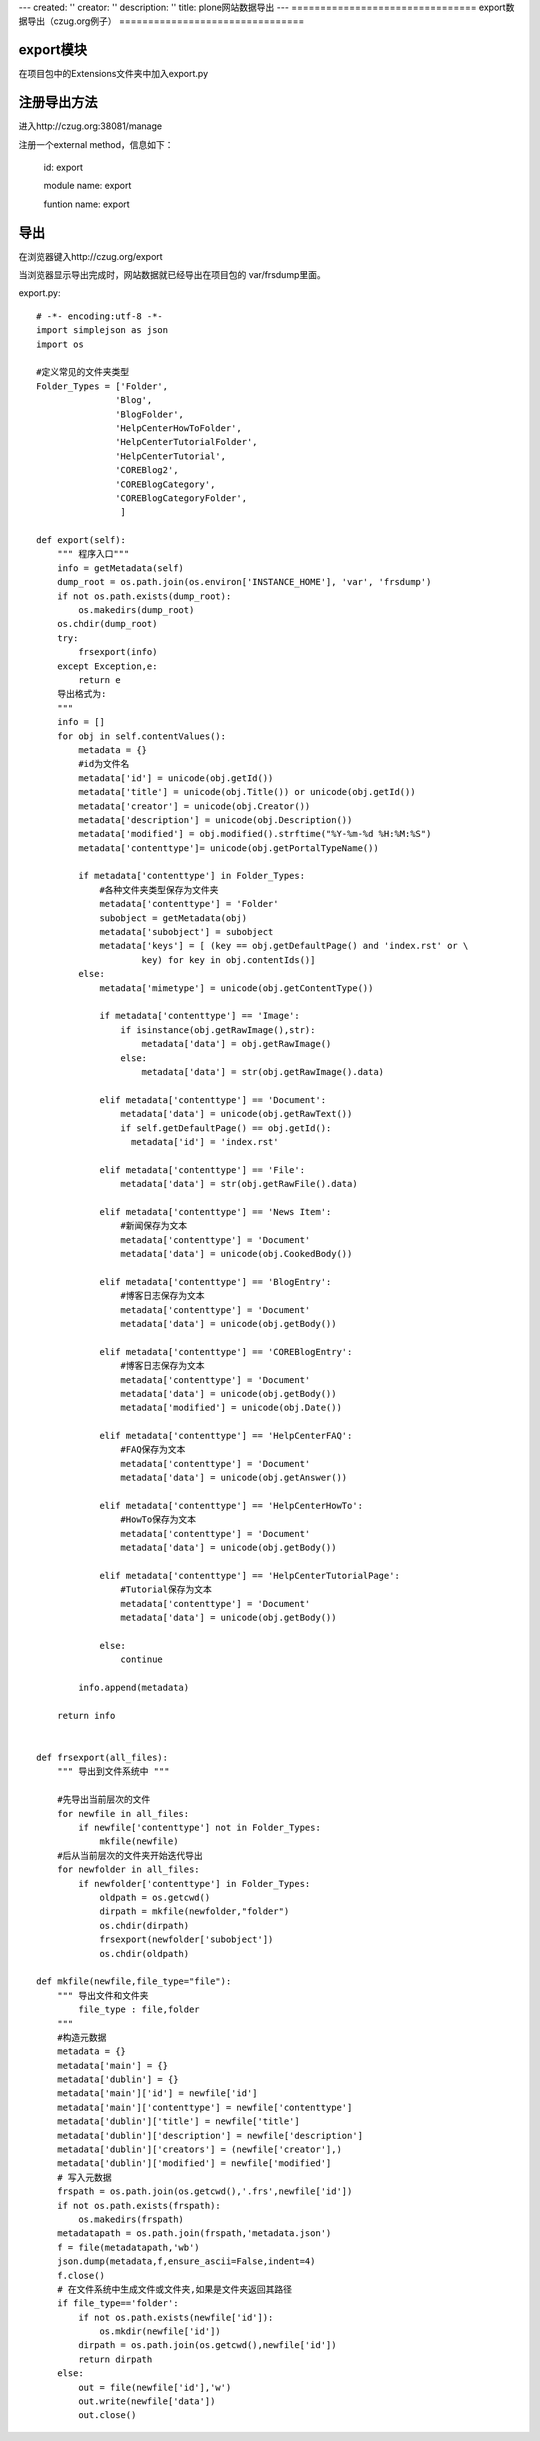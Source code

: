 ---
created: ''
creator: ''
description: ''
title: plone网站数据导出
---
================================
export数据导出（czug.org例子）
================================

export模块
------------------
在项目包中的Extensions文件夹中加入export.py

注册导出方法
------------------
进入http://czug.org:38081/manage

注册一个external method，信息如下：

        id: export

        module name: export

        funtion name: export

导出
-----------
在浏览器键入http://czug.org/export

当浏览器显示导出完成时，网站数据就已经导出在项目包的 var/frsdump里面。

export.py::

	# -*- encoding:utf-8 -*-
	import simplejson as json
	import os

	#定义常见的文件夹类型
	Folder_Types = ['Folder',
		       'Blog',
		       'BlogFolder',
		       'HelpCenterHowToFolder',
		       'HelpCenterTutorialFolder',
		       'HelpCenterTutorial',
		       'COREBlog2',
		       'COREBlogCategory',
		       'COREBlogCategoryFolder',
			]

	def export(self):
	    """ 程序入口"""
	    info = getMetadata(self)
	    dump_root = os.path.join(os.environ['INSTANCE_HOME'], 'var', 'frsdump')
	    if not os.path.exists(dump_root):
		os.makedirs(dump_root)
	    os.chdir(dump_root)
	    try:
		frsexport(info)
	    except Exception,e:
		return e
	    导出格式为:
	    """
	    info = []
	    for obj in self.contentValues():
		metadata = {}
		#id为文件名
		metadata['id'] = unicode(obj.getId())
		metadata['title'] = unicode(obj.Title()) or unicode(obj.getId())
		metadata['creator'] = unicode(obj.Creator())
		metadata['description'] = unicode(obj.Description())
		metadata['modified'] = obj.modified().strftime("%Y-%m-%d %H:%M:%S")
		metadata['contenttype']= unicode(obj.getPortalTypeName())

		if metadata['contenttype'] in Folder_Types:
		    #各种文件夹类型保存为文件夹
		    metadata['contenttype'] = 'Folder'
		    subobject = getMetadata(obj)
		    metadata['subobject'] = subobject
		    metadata['keys'] = [ (key == obj.getDefaultPage() and 'index.rst' or \
			    key) for key in obj.contentIds()]
		else:
		    metadata['mimetype'] = unicode(obj.getContentType())

		    if metadata['contenttype'] == 'Image':
			if isinstance(obj.getRawImage(),str):
			    metadata['data'] = obj.getRawImage()
			else:
			    metadata['data'] = str(obj.getRawImage().data)

		    elif metadata['contenttype'] == 'Document':
			metadata['data'] = unicode(obj.getRawText())
			if self.getDefaultPage() == obj.getId():
			  metadata['id'] = 'index.rst'

		    elif metadata['contenttype'] == 'File':
			metadata['data'] = str(obj.getRawFile().data)

		    elif metadata['contenttype'] == 'News Item':
			#新闻保存为文本
			metadata['contenttype'] = 'Document'
			metadata['data'] = unicode(obj.CookedBody())

		    elif metadata['contenttype'] == 'BlogEntry':
			#博客日志保存为文本
			metadata['contenttype'] = 'Document'
			metadata['data'] = unicode(obj.getBody())

		    elif metadata['contenttype'] == 'COREBlogEntry':
			#博客日志保存为文本
			metadata['contenttype'] = 'Document'
			metadata['data'] = unicode(obj.getBody())
			metadata['modified'] = unicode(obj.Date())

		    elif metadata['contenttype'] == 'HelpCenterFAQ':
			#FAQ保存为文本
			metadata['contenttype'] = 'Document'
			metadata['data'] = unicode(obj.getAnswer())

		    elif metadata['contenttype'] == 'HelpCenterHowTo':
			#HowTo保存为文本
			metadata['contenttype'] = 'Document'
			metadata['data'] = unicode(obj.getBody())

		    elif metadata['contenttype'] == 'HelpCenterTutorialPage':
			#Tutorial保存为文本
			metadata['contenttype'] = 'Document'
			metadata['data'] = unicode(obj.getBody())

		    else:
			continue

		info.append(metadata)

	    return info


	def frsexport(all_files):
	    """ 导出到文件系统中 """

	    #先导出当前层次的文件
	    for newfile in all_files:
		if newfile['contenttype'] not in Folder_Types:
		    mkfile(newfile)
	    #后从当前层次的文件夹开始迭代导出
	    for newfolder in all_files:
		if newfolder['contenttype'] in Folder_Types:
		    oldpath = os.getcwd()
		    dirpath = mkfile(newfolder,"folder")
		    os.chdir(dirpath)
		    frsexport(newfolder['subobject'])
		    os.chdir(oldpath)

	def mkfile(newfile,file_type="file"):
	    """ 导出文件和文件夹
		file_type : file,folder
	    """
	    #构造元数据
	    metadata = {}
	    metadata['main'] = {}
	    metadata['dublin'] = {}
	    metadata['main']['id'] = newfile['id']
	    metadata['main']['contenttype'] = newfile['contenttype']
	    metadata['dublin']['title'] = newfile['title']
	    metadata['dublin']['description'] = newfile['description']
	    metadata['dublin']['creators'] = (newfile['creator'],)
	    metadata['dublin']['modified'] = newfile['modified']
	    # 写入元数据
	    frspath = os.path.join(os.getcwd(),'.frs',newfile['id'])
	    if not os.path.exists(frspath):
		os.makedirs(frspath)
	    metadatapath = os.path.join(frspath,'metadata.json')
	    f = file(metadatapath,'wb')
	    json.dump(metadata,f,ensure_ascii=False,indent=4)
	    f.close()
	    # 在文件系统中生成文件或文件夹,如果是文件夹返回其路径
	    if file_type=='folder':
		if not os.path.exists(newfile['id']):
		    os.mkdir(newfile['id'])
		dirpath = os.path.join(os.getcwd(),newfile['id'])
		return dirpath
	    else:
		out = file(newfile['id'],'w')
		out.write(newfile['data'])
		out.close()

